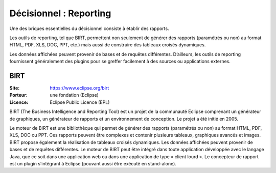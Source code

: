Décisionnel : Reporting
=======================

Une des briques essentielles du décisionnel consiste à établir des rapports.

Les outils de reporting, tel que BIRT, permettent non seulement de générer des rapports (paramétrés ou non) au format HTML, PDF, XLS, DOC, PPT, etc.) mais aussi de construire des tableaux croisés dynamiques.

Les données affichées peuvent provenir de bases et de requêtes différentes. D’ailleurs, les outils de reporting fournissent généralement des plugins pour se greffer facilement à des sources ou applications externes.


BIRT
----

:Site: https://www.eclipse.org/birt
:Porteur: une fondation (Eclipse)
:Licence: Eclipse Public Licence (EPL)

BIRT (The Business Intelligence and Reporting Tool) est un projet de la communauté Eclipse comprenant un générateur de graphiques, un générateur de rapports et un environnement de conception. Le projet a été initié en 2005.

Le moteur de BIRT est une bibliothèque qui permet de générer des rapports (paramétrés ou non) au format HTML, PDF, XLS, DOC ou PPT. Ces rapports peuvent être complexes et contenir plusieurs tableaux, graphiques avancés et images. BIRT propose également la réalisation de tableaux croisés dynamiques. Les données affichées peuvent provenir de bases et de requêtes différentes. Le moteur de BIRT peut être intégré dans toute application développée avec le langage Java, que ce soit dans une application web ou dans une application de type « client lourd ». Le concepteur de rapport est un plugin s’intégrant à Eclipse (pouvant aussi être exécuté en stand-alone).
